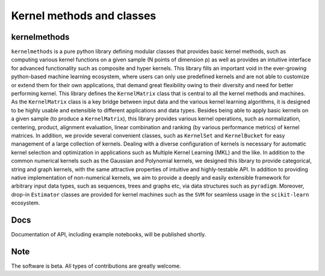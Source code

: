 ==========================
Kernel methods and classes
==========================


.. image:: https://img.shields.io/pypi/v/kernelmethods.svg
        :target: https://pypi.python.org/pypi/kernelmethods

.. image:: https://img.shields.io/travis/raamana/kernelmethods.svg
        :target: https://travis-ci.org/raamana/kernelmethods

.. image:: https://readthedocs.org/projects/kernelmethods/badge/?version=latest
        :target: https://kernelmethods.readthedocs.io/en/latest/?badge=latest
        :alt: Documentation Status



kernelmethods
-------------


``kernelmethods`` is a pure python library defining modular classes that provides basic kernel methods, such as computing various kernel functions on a given sample (N points of dimension p) as well as provides an intuitive interface for advanced functionality such as composite and hyper kernels. This library fills an important void in the ever-growing python-based machine learning ecosystem, where users can only use predefined kernels and are not able to customize or extend them for their own applications, that demand great flexibility owing to their diversity and need for better performing kernel. This library defines the ``KernelMatrix`` class that is central to all the kernel methods and machines. As the ``KernelMatrix`` class is a key bridge between input data and the various kernel learning algorithms, it is designed to be highly usable and extensible to different applications and data types. Besides being able to apply basic kernels on a given sample (to produce a ``KernelMatrix``), this library provides various kernel operations, such as normalization, centering, product, alignment evaluation, linear combination and ranking (by various performance metrics) of kernel matrices. In addition, we provide several convenient classes, such as ``KernelSet`` and ``KernelBucket`` for easy management of a large collection of kernels.  Dealing with a diverse configuration of kernels is necessary for automatic kernel selection and optimization in applications such as Multiple Kernel Learning (MKL) and the like. In addition to the common numerical kernels such as the Gaussian and Polynomial kernels, we designed this library to provide categorical, string and graph kernels, with the same attractive properties of intuitive and highly-testable API. In addition to providing native implementation of non-numerical kernels, we aim to provide a deeply and easily extensible framework for arbitrary input data types, such as sequences, trees and graphs etc, via data structures such as ``pyradigm``. Moreover, drop-in ``Estimator`` classes are provided for kernel machines such as the ``SVM`` for seamless usage in the ``scikit-learn`` ecosystem.


Docs
----

Documentation of API, including example notebooks, will be published shortly.


Note
----

The software is beta. All types of contributions are greatly welcome.








